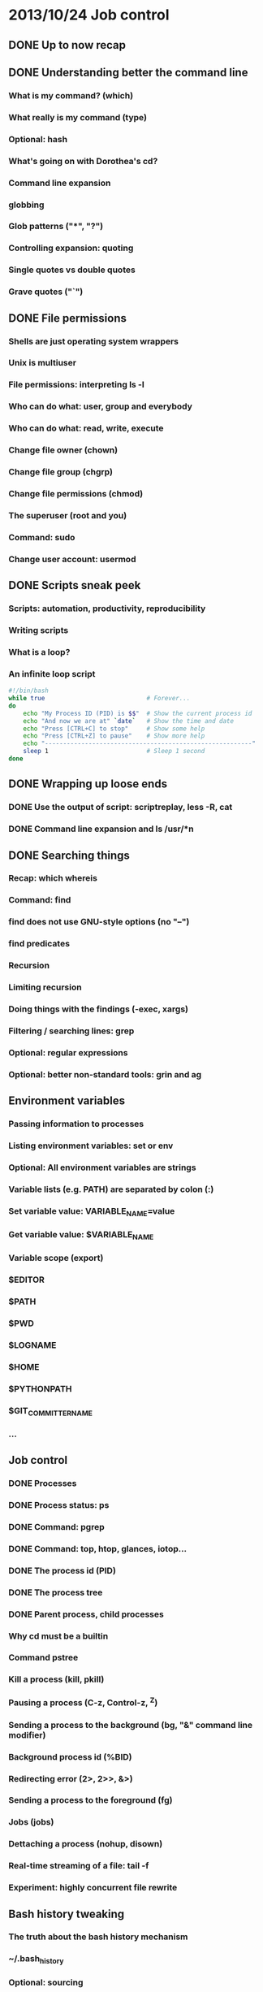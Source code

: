 * 2013/10/24 Job control

** DONE Up to now recap


** DONE Understanding better the command line

*** What is my command? (*which*)
*** What really is my command (*type*)
*** Optional: *hash*
*** What's going on with Dorothea's *cd*?
*** Command line expansion
*** globbing
*** Glob patterns ("*", "?")
*** Controlling expansion: quoting
*** Single quotes vs double quotes
*** Grave quotes ("`")



** DONE File permissions

*** Shells are just operating system wrappers
*** Unix is multiuser
*** File permissions: interpreting ls -l
*** Who can do what: user, group and everybody
*** Who can do what: read, write, execute
*** Change file owner (*chown*)
*** Change file group (*chgrp*)
*** Change file permissions (*chmod*)
*** The superuser (root and you)
*** Command: *sudo*
*** Change user account: *usermod*


** DONE Scripts sneak peek

*** Scripts: automation, productivity, reproducibility
*** Writing scripts
*** What is a loop?
*** An infinite loop script
#+begin_src bash
#!/bin/bash
while true                            # Forever...
do
    echo "My Process ID (PID) is $$"  # Show the current process id
    echo "And now we are at" `date`   # Show the time and date
    echo "Press [CTRL+C] to stop"     # Show some help
    echo "Press [CTRL+Z] to pause"    # Show more help
    echo "---------------------------------------------------------"
    sleep 1                           # Sleep 1 second
done
#+end_src


** DONE Wrapping up loose ends

*** DONE Use the output of script: scriptreplay, less -R, cat

*** DONE Command line expansion and ls /usr/*n


** DONE Searching things

*** Recap: *which* *whereis*
*** Command: *find*
*** *find* does not use GNU-style options (no "--")
*** *find* predicates
*** Recursion
*** Limiting recursion
*** Doing things with the findings (-exec, *xargs*)
*** Filtering / searching lines: *grep*
*** Optional: regular expressions
*** Optional: better non-standard tools: *grin* and *ag*



** Environment variables

*** Passing information to processes
*** Listing environment variables: *set* or *env*
*** Optional: All environment variables are strings
*** Variable lists (e.g. PATH) are separated by colon (:)
*** Set variable value: VARIABLE_NAME=value
*** Get variable value: $VARIABLE_NAME
*** Variable scope (*export*)
*** $EDITOR
*** $PATH
*** $PWD
*** $LOGNAME
*** $HOME
*** $PYTHONPATH
*** $GIT_COMMITTER_NAME
*** ...


** Job control

*** DONE Processes
*** DONE Process status: *ps*
*** DONE Command: *pgrep*
*** DONE Command: *top*, *htop*, *glances*, *iotop*...
*** DONE The process id (PID)
*** DONE The process tree
*** DONE Parent process, child processes
*** Why *cd* must be a builtin
*** Command *pstree*
*** Kill a process (*kill*, *pkill*)
*** Pausing a process (C-z, Control-z, ^Z)
*** Sending a process to the background (*bg*, "&" command line modifier)
*** Background process id (%BID)
*** Redirecting error (2>, 2>>, &>)
*** Sending a process to the foreground (*fg*)
*** Jobs (*jobs*)
*** Dettaching a process (*nohup*, *disown*)
*** Real-time streaming of a file: *tail -f*
*** Experiment: highly concurrent file rewrite


** Bash history tweaking

*** The truth about the bash history mechanism
*** ~/.bash_history
*** Optional: sourcing
*** When is the history read and written?
*** Tweaking bash: ~/.bashrc
*** Discussion: [[http://unix.stackexchange.com/questions/1288/preserve-bash-history-in-multiple-terminal-windows][Tweaking the history mechanism behavior]]


** Pending questions

*** How to indicate tab as delimiter for cut?

man cut ==> /tab ==> it is the default!

also: http://www.linuxquestions.org/questions/programming-9/how-use-cut-d-%27delimiter%27-is-delimiter-is-a-tab-720186/

*** When to use pipes, when backquotes, when xargs, when exec?

Starting from the fact that some do different things (pipes write to stdin, the rest "generate command lines").

A good example could come from find + grep
